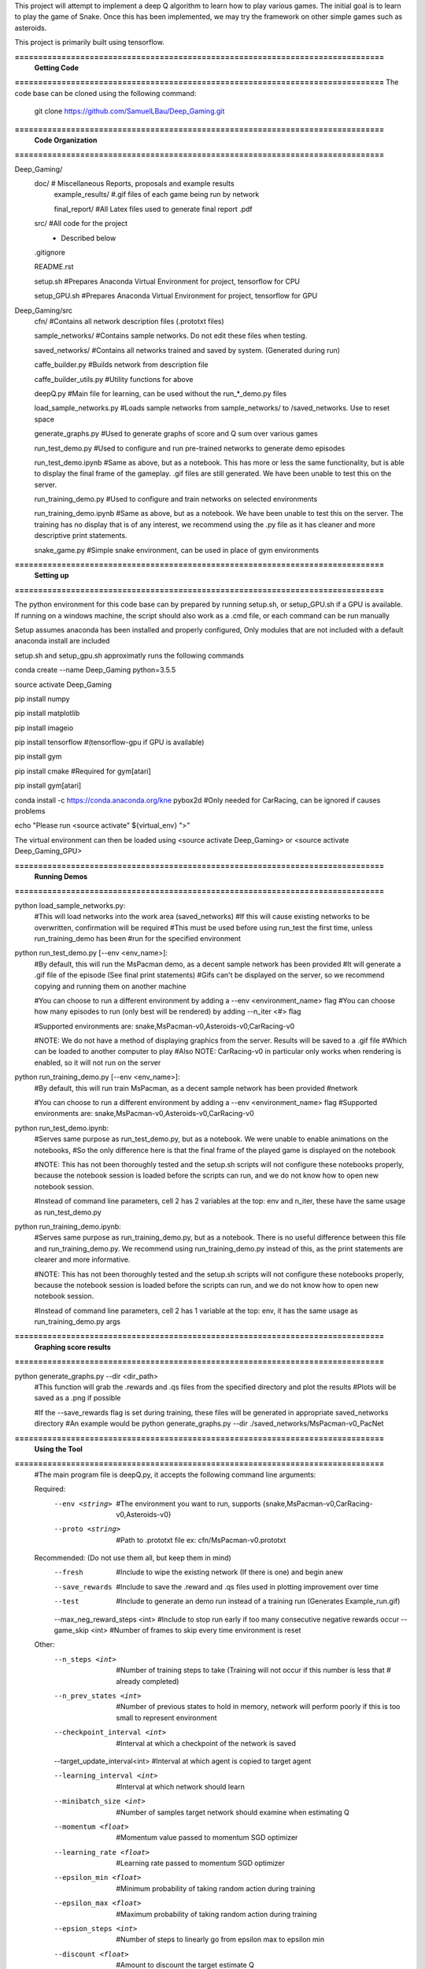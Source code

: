 This project will attempt to implement a deep Q algorithm to learn how to play various games. The initial goal is to learn to play the game of Snake. Once this has been implemented, we may try the framework on other simple games such as asteroids.

This project is primarily built using tensorflow.

**===============================================================================**
                                **Getting Code**
**===============================================================================**
The code base can be cloned using the following command:
    git clone https://github.com/SamuelLBau/Deep_Gaming.git
    

**===============================================================================**
                              **Code Organization**
**===============================================================================**

Deep_Gaming/
  doc/               # Miscellaneous Reports, proposals and example results
    example_results/ #.gif files of each game being run by network
    
    final_report/    #All Latex files used to generate final report .pdf
  src/               #All code for the project
    * Described below
    
  .gitignore
  
  README.rst
  
  setup.sh           #Prepares Anaconda Virtual Environment for project, tensorflow for CPU
  
  setup_GPU.sh       #Prepares Anaconda Virtual Environment for project, tensorflow for GPU

Deep_Gaming/src
  cfn/               #Contains all network description files (.prototxt files)
  
  sample_networks/   #Contains sample networks. Do not edit these files when testing.
  
  saved_networks/    #Contains all networks trained and saved by system. (Generated during run)
  
  caffe_builder.py        #Builds network from description file
  
  caffe_builder_utils.py  #Utility functions for above
  
  deepQ.py                #Main file for learning, can be used without the run_*_demo.py files
  
  load_sample_networks.py #Loads sample networks from sample_networks/ to /saved_networks. Use to reset space
  
  generate_graphs.py      #Used to generate graphs of score and Q sum over various games
  
  run_test_demo.py     #Used to configure and run pre-trained networks to generate demo episodes
  
  run_test_demo.ipynb  #Same as above, but as a notebook. This has more or less the same functionality, but is able to display the final frame of the gameplay.
  .gif files are still generated. We have been unable to test this on the server.
  
  run_training_demo.py #Used to configure and train networks on selected environments
  
  run_training_demo.ipynb #Same as above, but as a notebook. We have been unable to test this on the server. 
  The training has no display that is of any interest, we recommend using the .py file as it has cleaner and more
  descriptive print statements.
  
  snake_game.py           #Simple snake environment, can be used in place of gym environments
  
**===============================================================================**
                                **Setting up**
**===============================================================================**

The python environment for this code base can by prepared by running setup.sh, or setup_GPU.sh if a GPU is available.
If running on a windows machine, the script should also work as a .cmd file, or each command can be run manually

Setup assumes anaconda has been installed and properly configured,
Only modules that are not included with a default anaconda install are included 

setup.sh and setup_gpu.sh approximatly runs the following commands

conda create --name Deep_Gaming python=3.5.5

source activate Deep_Gaming

pip install numpy

pip install matplotlib

pip install imageio

pip install tensorflow #(tensorflow-gpu if GPU is available)

pip install gym

pip install cmake #Required for gym[atari]

pip install gym[atari]

conda install -c https://conda.anaconda.org/kne pybox2d #Only needed for CarRacing, can be ignored if causes problems

echo "Please run <source activate" ${virtual_env} ">"

The virtual environment can then be loaded using <source activate Deep_Gaming> or <source activate Deep_Gaming_GPU>

**===============================================================================**
                                **Running Demos**
**===============================================================================**

python load_sample_networks.py:
    #This will load networks into the work area (saved_networks)
    #If this will cause existing networks to be overwritten, confirmation will be required
    #This must be used before using run_test the first time, unless run_training_demo has been
    #run for the specified environment
    
python run_test_demo.py [--env <env_name>]:
    #By default, this will run the MsPacman demo, as a decent sample network has been provided
    #It will generate a .gif file of the episode (See final print statements)
    #Gifs can't be displayed on the server, so we recommend copying and running them on another machine
    
    #You can choose to run a different environment by adding a --env <environment_name> flag
    #You can choose how many episodes to run (only best will be rendered) by adding --n_iter <#> flag
    
    #Supported environments are: snake,MsPacman-v0,Asteroids-v0,CarRacing-v0
    
    #NOTE: We do not have a method of displaying graphics from the server. Results will be saved to a .gif file
    #Which can be loaded to another computer to play
    #Also NOTE: CarRacing-v0 in particular only works when rendering is enabled, so it will not run on the server
    
python run_training_demo.py [--env <env_name>]:
    #By default, this will run train MsPacman, as a decent sample network has been provided
    #network
    
    #You can choose to run a different environment by adding a --env <environment_name> flag
    #Supported environments are: snake,MsPacman-v0,Asteroids-v0,CarRacing-v0
    
    
python run_test_demo.ipynb:
    #Serves same purpose as run_test_demo.py, but as a notebook. We were unable to enable animations on the notebooks,
    #So the only difference here is that the final frame of the played game is displayed on the notebook
    
    #NOTE: This has not been thoroughly tested and the setup.sh scripts will not configure these notebooks properly,
    because the notebook session is loaded before the scripts can run, and we do not know how to open new notebook session.
    
    #Instead of command line parameters, cell 2 has 2 variables at the top: env and n_iter, these have the same usage as run_test_demo.py
   
python run_training_demo.ipynb:
    #Serves same purpose as run_training_demo.py, but as a notebook.
    There is no useful difference between this file and run_training_demo.py. We recommend using run_training_demo.py instead of this, as
    the print statements are clearer and more informative.
    
    #NOTE: This has not been thoroughly tested and the setup.sh scripts will not configure these notebooks properly,
    because the notebook session is loaded before the scripts can run, and we do not know how to open new notebook session.
    
    #Instead of command line parameters, cell 2 has 1 variable at the top: env, it has the same usage as run_training_demo.py args

**===============================================================================**
                                **Graphing score results**
**===============================================================================**
    
python generate_graphs.py --dir <dir_path>
    #This function will grab the .rewards and .qs files from the specified directory and plot the results
    #Plots will be saved as a .png if possible
    
    #If the --save_rewards flag is set during training, these files will be generated in appropriate saved_networks directory
    #An example would be python generate_graphs.py --dir ./saved_networks/MsPacman-v0_PacNet
    
**===============================================================================**
                                **Using the Tool**
**===============================================================================**
    #The main program file is deepQ.py, it accepts the following command line arguments:
    
    Required:
      --env <string>    #The environment you want to run, supports {snake,MsPacman-v0,CarRacing-v0,Asteroids-v0}
      --proto <string>  #Path to .prototxt file ex: cfn/MsPacman-v0.prototxt
      
    Recommended: (Do not use them all, but keep them in mind)
      --fresh           #Include to wipe the existing network (If there is one) and begin anew
      --save_rewards    #Include to save the .reward and .qs files used in plotting improvement over time
      --test            #Include to generate an demo run instead of a training run (Generates Example_run.gif)
      --max_neg_reward_steps <int> #Include to stop run early if too many consecutive negative rewards occur
      --game_skip <int>  #Number of frames to skip every time environment is reset
      
    Other:
      --n_steps <int>    #Number of training steps to take (Training will not occur if this number is less that # already completed)
      
      --n_prev_states <int>         #Number of previous states to hold in memory, network will perform poorly if this is too small to represent environment
      --checkpoint_interval <int>   #Interval at which a checkpoint of the network is saved
      --target_update_interval<int> #Interval at which agent is copied to target agent
      
      --learning_interval <int>     #Interval at which network should learn
      --minibatch_size <int>        #Number of samples target network should examine when estimating Q
      
      --momentum <float>            #Momentum value passed to momentum SGD optimizer
      --learning_rate <float>       #Learning rate passed to momentum SGD optimizer
      
      --epsilon_min <float>         #Minimum probability of taking random action during training
      --epsilon_max <float>         #Maximum probability of taking random action during training
      --epsion_steps <int>          #Number of steps to linearly go from epsilon max to epsilon min
      
      --discount <float>            #Amount to discount the target estimate Q

      
    Example uses:

      python deepQ.py --env MsPacman-v0 --proto cfn/MsPacman-v0.prototxt --learning_interval 4 --save_rewards
      
      python deepQ.py --env MsPacman-v0 --proto cfn/MsPacman-v0.prototxt --test
      
      python deepQ.py --env CarRacing-v0 --proto cfn/CarRacing-v0.prototxt --max_neg_reward_steps 150 --save_rewards --fresh

**===============================================================================**
                                **Miscellaneous References**
**===============================================================================**

Blog page about deep-Q learning: https://leonardoaraujosantos.gitbooks.io/artificial-inteligence/content/deep_q_learning.html

Longer paper about Deep-Q learning: http://proceedings.mlr.press/v48/gu16.pdf

Good source for convolutional Neural Nets: http://cs231n.github.io/convolutional-networks/#conv

AI_Gym (May allow for more complex games): https://gym.openai.com/

Arcade_Learning_environment (Specific to Atari games): https://github.com/mgbellemare/Arcade-Learning-Environment

Git repository for a3c using pytorch (not Deep-Q): https://github.com/ikostrikov/pytorch-a3c
